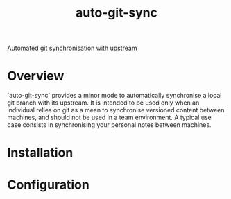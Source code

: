 #+title: auto-git-sync
Automated git synchronisation with upstream

[[https://www.gnu.org/licenses/gpl-3.0][https://img.shields.io/badge/License-GPLv3-blue.svg]]

* Overview

`auto-git-sync` provides a minor mode to automatically synchronise a local git
branch with its upstream. It is intended to be used only when an individual
relies on git as a mean to synchronise versioned content between machines, and
should not be used in a team environment. A typical use case consists in
synchronising your personal notes between machines.

* Installation

* Configuration
